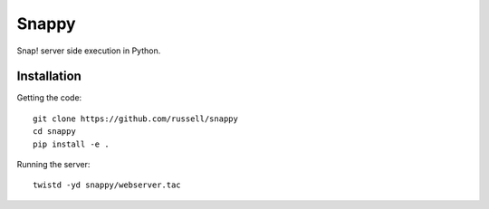 Snappy
======

Snap! server side execution in Python.


Installation
------------

Getting the code::

   git clone https://github.com/russell/snappy
   cd snappy
   pip install -e .
 
Running the server::

   twistd -yd snappy/webserver.tac
